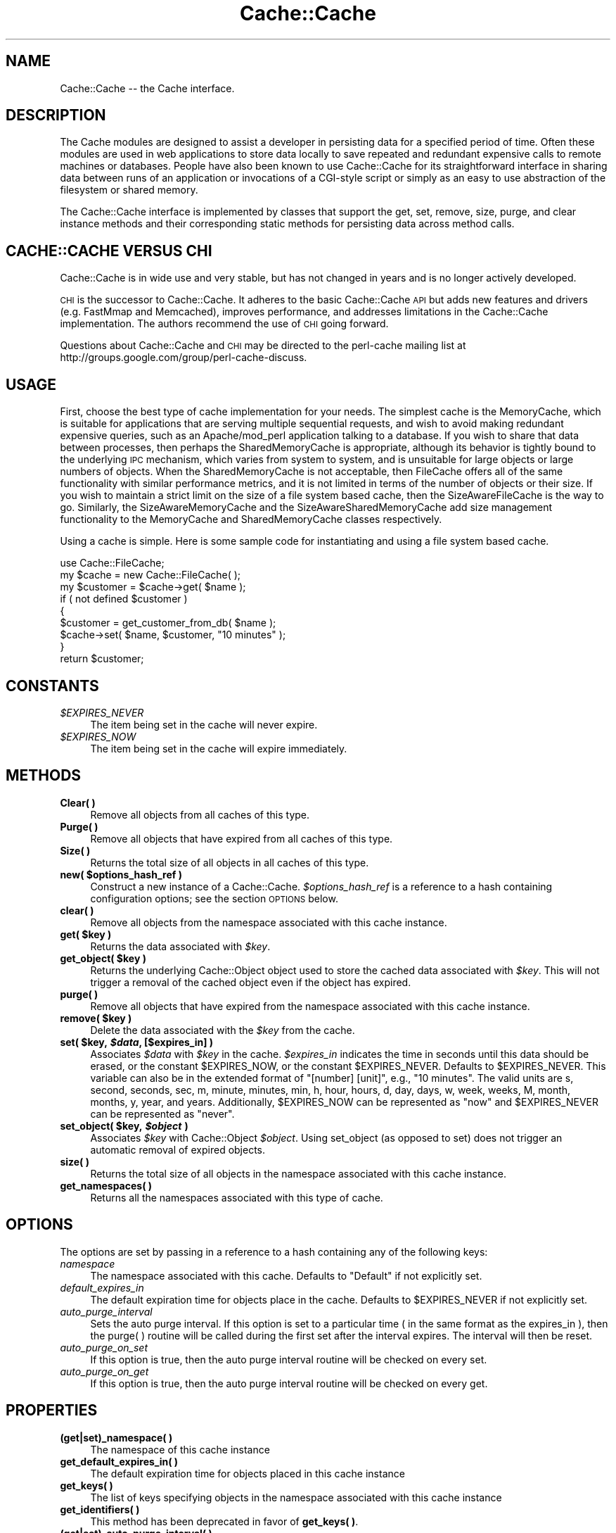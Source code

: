 .\" Automatically generated by Pod::Man 2.25 (Pod::Simple 3.20)
.\"
.\" Standard preamble:
.\" ========================================================================
.de Sp \" Vertical space (when we can't use .PP)
.if t .sp .5v
.if n .sp
..
.de Vb \" Begin verbatim text
.ft CW
.nf
.ne \\$1
..
.de Ve \" End verbatim text
.ft R
.fi
..
.\" Set up some character translations and predefined strings.  \*(-- will
.\" give an unbreakable dash, \*(PI will give pi, \*(L" will give a left
.\" double quote, and \*(R" will give a right double quote.  \*(C+ will
.\" give a nicer C++.  Capital omega is used to do unbreakable dashes and
.\" therefore won't be available.  \*(C` and \*(C' expand to `' in nroff,
.\" nothing in troff, for use with C<>.
.tr \(*W-
.ds C+ C\v'-.1v'\h'-1p'\s-2+\h'-1p'+\s0\v'.1v'\h'-1p'
.ie n \{\
.    ds -- \(*W-
.    ds PI pi
.    if (\n(.H=4u)&(1m=24u) .ds -- \(*W\h'-12u'\(*W\h'-12u'-\" diablo 10 pitch
.    if (\n(.H=4u)&(1m=20u) .ds -- \(*W\h'-12u'\(*W\h'-8u'-\"  diablo 12 pitch
.    ds L" ""
.    ds R" ""
.    ds C` ""
.    ds C' ""
'br\}
.el\{\
.    ds -- \|\(em\|
.    ds PI \(*p
.    ds L" ``
.    ds R" ''
'br\}
.\"
.\" Escape single quotes in literal strings from groff's Unicode transform.
.ie \n(.g .ds Aq \(aq
.el       .ds Aq '
.\"
.\" If the F register is turned on, we'll generate index entries on stderr for
.\" titles (.TH), headers (.SH), subsections (.SS), items (.Ip), and index
.\" entries marked with X<> in POD.  Of course, you'll have to process the
.\" output yourself in some meaningful fashion.
.ie \nF \{\
.    de IX
.    tm Index:\\$1\t\\n%\t"\\$2"
..
.    nr % 0
.    rr F
.\}
.el \{\
.    de IX
..
.\}
.\"
.\" Accent mark definitions (@(#)ms.acc 1.5 88/02/08 SMI; from UCB 4.2).
.\" Fear.  Run.  Save yourself.  No user-serviceable parts.
.    \" fudge factors for nroff and troff
.if n \{\
.    ds #H 0
.    ds #V .8m
.    ds #F .3m
.    ds #[ \f1
.    ds #] \fP
.\}
.if t \{\
.    ds #H ((1u-(\\\\n(.fu%2u))*.13m)
.    ds #V .6m
.    ds #F 0
.    ds #[ \&
.    ds #] \&
.\}
.    \" simple accents for nroff and troff
.if n \{\
.    ds ' \&
.    ds ` \&
.    ds ^ \&
.    ds , \&
.    ds ~ ~
.    ds /
.\}
.if t \{\
.    ds ' \\k:\h'-(\\n(.wu*8/10-\*(#H)'\'\h"|\\n:u"
.    ds ` \\k:\h'-(\\n(.wu*8/10-\*(#H)'\`\h'|\\n:u'
.    ds ^ \\k:\h'-(\\n(.wu*10/11-\*(#H)'^\h'|\\n:u'
.    ds , \\k:\h'-(\\n(.wu*8/10)',\h'|\\n:u'
.    ds ~ \\k:\h'-(\\n(.wu-\*(#H-.1m)'~\h'|\\n:u'
.    ds / \\k:\h'-(\\n(.wu*8/10-\*(#H)'\z\(sl\h'|\\n:u'
.\}
.    \" troff and (daisy-wheel) nroff accents
.ds : \\k:\h'-(\\n(.wu*8/10-\*(#H+.1m+\*(#F)'\v'-\*(#V'\z.\h'.2m+\*(#F'.\h'|\\n:u'\v'\*(#V'
.ds 8 \h'\*(#H'\(*b\h'-\*(#H'
.ds o \\k:\h'-(\\n(.wu+\w'\(de'u-\*(#H)/2u'\v'-.3n'\*(#[\z\(de\v'.3n'\h'|\\n:u'\*(#]
.ds d- \h'\*(#H'\(pd\h'-\w'~'u'\v'-.25m'\f2\(hy\fP\v'.25m'\h'-\*(#H'
.ds D- D\\k:\h'-\w'D'u'\v'-.11m'\z\(hy\v'.11m'\h'|\\n:u'
.ds th \*(#[\v'.3m'\s+1I\s-1\v'-.3m'\h'-(\w'I'u*2/3)'\s-1o\s+1\*(#]
.ds Th \*(#[\s+2I\s-2\h'-\w'I'u*3/5'\v'-.3m'o\v'.3m'\*(#]
.ds ae a\h'-(\w'a'u*4/10)'e
.ds Ae A\h'-(\w'A'u*4/10)'E
.    \" corrections for vroff
.if v .ds ~ \\k:\h'-(\\n(.wu*9/10-\*(#H)'\s-2\u~\d\s+2\h'|\\n:u'
.if v .ds ^ \\k:\h'-(\\n(.wu*10/11-\*(#H)'\v'-.4m'^\v'.4m'\h'|\\n:u'
.    \" for low resolution devices (crt and lpr)
.if \n(.H>23 .if \n(.V>19 \
\{\
.    ds : e
.    ds 8 ss
.    ds o a
.    ds d- d\h'-1'\(ga
.    ds D- D\h'-1'\(hy
.    ds th \o'bp'
.    ds Th \o'LP'
.    ds ae ae
.    ds Ae AE
.\}
.rm #[ #] #H #V #F C
.\" ========================================================================
.\"
.IX Title "Cache::Cache 3"
.TH Cache::Cache 3 "2009-03-01" "perl v5.16.3" "User Contributed Perl Documentation"
.\" For nroff, turn off justification.  Always turn off hyphenation; it makes
.\" way too many mistakes in technical documents.
.if n .ad l
.nh
.SH "NAME"
Cache::Cache \-\- the Cache interface.
.SH "DESCRIPTION"
.IX Header "DESCRIPTION"
The Cache modules are designed to assist a developer in persisting
data for a specified period of time.  Often these modules are used in
web applications to store data locally to save repeated and redundant
expensive calls to remote machines or databases.  People have also
been known to use Cache::Cache for its straightforward interface in
sharing data between runs of an application or invocations of a
CGI-style script or simply as an easy to use abstraction of the
filesystem or shared memory.
.PP
The Cache::Cache interface is implemented by classes that support the
get, set, remove, size, purge, and clear instance methods and their
corresponding static methods for persisting data across method calls.
.SH "CACHE::CACHE VERSUS CHI"
.IX Header "CACHE::CACHE VERSUS CHI"
Cache::Cache is in wide use and very stable, but has not changed in years
and is no longer actively developed.
.PP
\&\s-1CHI\s0 is the successor to Cache::Cache. It adheres to the basic
Cache::Cache \s-1API\s0 but adds new features and drivers (e.g. FastMmap and
Memcached), improves performance, and addresses limitations in the
Cache::Cache implementation. The authors recommend the use of \s-1CHI\s0 going forward.
.PP
Questions about Cache::Cache and \s-1CHI\s0 may be directed to the perl-cache
mailing list at http://groups.google.com/group/perl\-cache\-discuss.
.SH "USAGE"
.IX Header "USAGE"
First, choose the best type of cache implementation for your needs.
The simplest cache is the MemoryCache, which is suitable for
applications that are serving multiple sequential requests, and wish
to avoid making redundant expensive queries, such as an
Apache/mod_perl application talking to a database.  If you wish to
share that data between processes, then perhaps the SharedMemoryCache
is appropriate, although its behavior is tightly bound to the
underlying \s-1IPC\s0 mechanism, which varies from system to system, and is
unsuitable for large objects or large numbers of objects.  When the
SharedMemoryCache is not acceptable, then FileCache offers all of the
same functionality with similar performance metrics, and it is not
limited in terms of the number of objects or their size.  If you wish
to maintain a strict limit on the size of a file system based cache,
then the SizeAwareFileCache is the way to go.  Similarly, the
SizeAwareMemoryCache and the SizeAwareSharedMemoryCache add size
management functionality to the MemoryCache and SharedMemoryCache
classes respectively.
.PP
Using a cache is simple.  Here is some sample code for instantiating
and using a file system based cache.
.PP
.Vb 1
\&  use Cache::FileCache;
\&
\&  my $cache = new Cache::FileCache( );
\&
\&  my $customer = $cache\->get( $name );
\&
\&  if ( not defined $customer )
\&  {
\&    $customer = get_customer_from_db( $name );
\&    $cache\->set( $name, $customer, "10 minutes" );
\&  }
\&
\&  return $customer;
.Ve
.SH "CONSTANTS"
.IX Header "CONSTANTS"
.ie n .IP "\fI\fI$EXPIRES_NEVER\fI\fR" 4
.el .IP "\fI\f(CI$EXPIRES_NEVER\fI\fR" 4
.IX Item "$EXPIRES_NEVER"
The item being set in the cache will never expire.
.ie n .IP "\fI\fI$EXPIRES_NOW\fI\fR" 4
.el .IP "\fI\f(CI$EXPIRES_NOW\fI\fR" 4
.IX Item "$EXPIRES_NOW"
The item being set in the cache will expire immediately.
.SH "METHODS"
.IX Header "METHODS"
.IP "\fBClear( )\fR" 4
.IX Item "Clear( )"
Remove all objects from all caches of this type.
.IP "\fBPurge( )\fR" 4
.IX Item "Purge( )"
Remove all objects that have expired from all caches of this type.
.IP "\fBSize( )\fR" 4
.IX Item "Size( )"
Returns the total size of all objects in all caches of this type.
.ie n .IP "\fBnew( \fB$options_hash_ref\fB )\fR" 4
.el .IP "\fBnew( \f(CB$options_hash_ref\fB )\fR" 4
.IX Item "new( $options_hash_ref )"
Construct a new instance of a Cache::Cache. \fI\f(CI$options_hash_ref\fI\fR is a
reference to a hash containing configuration options; see the section
\&\s-1OPTIONS\s0 below.
.IP "\fBclear(  )\fR" 4
.IX Item "clear(  )"
Remove all objects from the namespace associated with this cache instance.
.ie n .IP "\fBget( \fB$key\fB )\fR" 4
.el .IP "\fBget( \f(CB$key\fB )\fR" 4
.IX Item "get( $key )"
Returns the data associated with \fI\f(CI$key\fI\fR.
.ie n .IP "\fBget_object( \fB$key\fB )\fR" 4
.el .IP "\fBget_object( \f(CB$key\fB )\fR" 4
.IX Item "get_object( $key )"
Returns the underlying Cache::Object object used to store the cached
data associated with \fI\f(CI$key\fI\fR.  This will not trigger a removal
of the cached object even if the object has expired.
.IP "\fBpurge(  )\fR" 4
.IX Item "purge(  )"
Remove all objects that have expired from the namespace associated
with this cache instance.
.ie n .IP "\fBremove( \fB$key\fB )\fR" 4
.el .IP "\fBremove( \f(CB$key\fB )\fR" 4
.IX Item "remove( $key )"
Delete the data associated with the \fI\f(CI$key\fI\fR from the cache.
.ie n .IP "\fBset( \fB$key\fB, \f(BI$data\fB, [$expires_in] )\fR" 4
.el .IP "\fBset( \f(CB$key\fB, \f(CB$data\fB, [$expires_in] )\fR" 4
.IX Item "set( $key, $data, [$expires_in] )"
Associates \fI\f(CI$data\fI\fR with \fI\f(CI$key\fI\fR in the cache. \fI\f(CI$expires_in\fI\fR
indicates the time in seconds until this data should be erased, or the
constant \f(CW$EXPIRES_NOW\fR, or the constant \f(CW$EXPIRES_NEVER\fR.  Defaults to
\&\f(CW$EXPIRES_NEVER\fR.  This variable can also be in the extended format of
\&\*(L"[number] [unit]\*(R", e.g., \*(L"10 minutes\*(R".  The valid units are s, second,
seconds, sec, m, minute, minutes, min, h, hour, hours, d, day, days, w,
week, weeks, M, month, months, y, year, and years.  Additionally,
\&\f(CW$EXPIRES_NOW\fR can be represented as \*(L"now\*(R" and \f(CW$EXPIRES_NEVER\fR can be
represented as \*(L"never\*(R".
.ie n .IP "\fBset_object( \fB$key\fB, \f(BI$object\fB )\fR" 4
.el .IP "\fBset_object( \f(CB$key\fB, \f(CB$object\fB )\fR" 4
.IX Item "set_object( $key, $object )"
Associates \fI\f(CI$key\fI\fR with Cache::Object \fI\f(CI$object\fI\fR.  Using set_object
(as opposed to set) does not trigger an automatic removal of expired
objects.
.IP "\fBsize(  )\fR" 4
.IX Item "size(  )"
Returns the total size of all objects in the namespace associated with
this cache instance.
.IP "\fBget_namespaces( )\fR" 4
.IX Item "get_namespaces( )"
Returns all the namespaces associated with this type of cache.
.SH "OPTIONS"
.IX Header "OPTIONS"
The options are set by passing in a reference to a hash containing any
of the following keys:
.IP "\fInamespace\fR" 4
.IX Item "namespace"
The namespace associated with this cache.  Defaults to \*(L"Default\*(R" if
not explicitly set.
.IP "\fIdefault_expires_in\fR" 4
.IX Item "default_expires_in"
The default expiration time for objects place in the cache.  Defaults
to \f(CW$EXPIRES_NEVER\fR if not explicitly set.
.IP "\fIauto_purge_interval\fR" 4
.IX Item "auto_purge_interval"
Sets the auto purge interval.  If this option is set to a particular
time ( in the same format as the expires_in ), then the purge( )
routine will be called during the first set after the interval
expires.  The interval will then be reset.
.IP "\fIauto_purge_on_set\fR" 4
.IX Item "auto_purge_on_set"
If this option is true, then the auto purge interval routine will be
checked on every set.
.IP "\fIauto_purge_on_get\fR" 4
.IX Item "auto_purge_on_get"
If this option is true, then the auto purge interval routine will be
checked on every get.
.SH "PROPERTIES"
.IX Header "PROPERTIES"
.IP "\fB(get|set)_namespace( )\fR" 4
.IX Item "(get|set)_namespace( )"
The namespace of this cache instance
.IP "\fBget_default_expires_in( )\fR" 4
.IX Item "get_default_expires_in( )"
The default expiration time for objects placed in this cache instance
.IP "\fBget_keys( )\fR" 4
.IX Item "get_keys( )"
The list of keys specifying objects in the namespace associated
with this cache instance
.IP "\fBget_identifiers( )\fR" 4
.IX Item "get_identifiers( )"
This method has been deprecated in favor of \fBget_keys( )\fR.
.IP "\fB(get|set)_auto_purge_interval( )\fR" 4
.IX Item "(get|set)_auto_purge_interval( )"
Accesses the auto purge interval.  If this option is set to a particular
time ( in the same format as the expires_in ), then the purge( )
routine will be called during the first get after the interval
expires.  The interval will then be reset.
.IP "\fB(get|set)_auto_purge_on_set( )\fR" 4
.IX Item "(get|set)_auto_purge_on_set( )"
If this property is true, then the auto purge interval routine will be
checked on every set.
.IP "\fB(get|set)_auto_purge_on_get( )\fR" 4
.IX Item "(get|set)_auto_purge_on_get( )"
If this property is true, then the auto purge interval routine will be
checked on every get.
.SH "SEE ALSO"
.IX Header "SEE ALSO"
\&\s-1CHI\s0 \- the successor to Cache::Cache
.PP
Cache::Object, Cache::MemoryCache, Cache::FileCache,
Cache::SharedMemoryCache, and Cache::SizeAwareFileCache
.SH "AUTHOR"
.IX Header "AUTHOR"
Original author: DeWitt Clinton <dewitt@unto.net>
.PP
Last author:     \f(CW$Author:\fR dclinton $
.PP
Copyright (C) 2001\-2003 DeWitt Clinton
